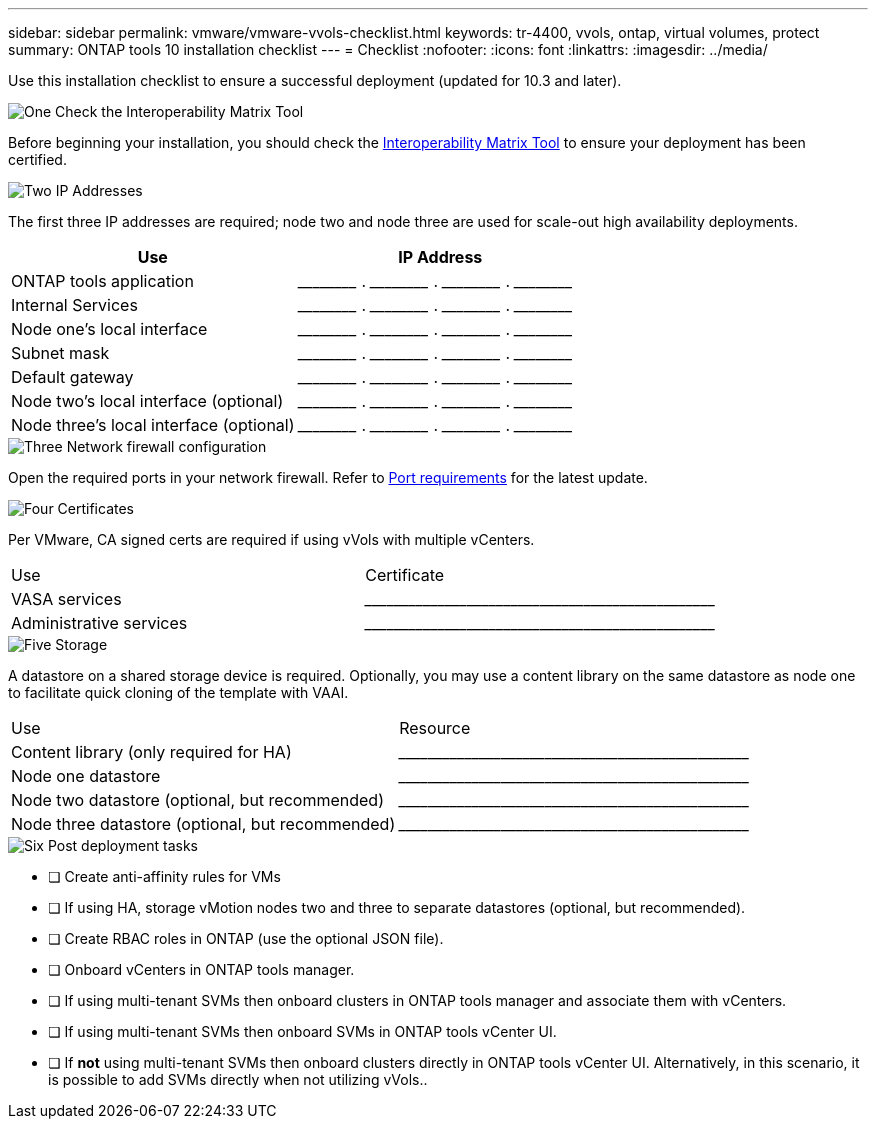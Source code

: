 ---
sidebar: sidebar
permalink: vmware/vmware-vvols-checklist.html
keywords: tr-4400, vvols, ontap, virtual volumes, protect
summary: ONTAP tools 10 installation checklist
---
= Checklist 
:nofooter:
:icons: font
:linkattrs:
:imagesdir: ../media/

[.lead]
Use this installation checklist to ensure a successful deployment (updated for 10.3 and later).

.image:https://raw.githubusercontent.com/NetAppDocs/common/main/media/number-1.png[One] Check the Interoperability Matrix Tool

[role="quick-margin-para"]
Before beginning your installation, you should check the https://imt.netapp.com/matrix/#search[Interoperability Matrix Tool] to ensure your deployment has been certified.

.image:https://raw.githubusercontent.com/NetAppDocs/common/main/media/number-2.png[Two] IP Addresses

[role="quick-margin-list"]
The first three IP addresses are required; node two and node three are used for scale-out high availability deployments.
[options="header"]
|===
| Use | IP Address
| ONTAP tools application | \_____\_____ . \_____\_____ . \_____\_____ . \_____\_____ 
| Internal Services | \_____\_____ . \_____\_____ . \_____\_____ . \_____\_____ 
| Node one's local interface | \_____\_____ . \_____\_____ . \_____\_____ . \_____\_____ 
| Subnet mask | \_____\_____ . \_____\_____ . \_____\_____ . \_____\_____ 
| Default gateway | \_____\_____ . \_____\_____ . \_____\_____ . \_____\_____ 
| Node two's local interface (optional) | \_____\_____ . \_____\_____ . \_____\_____ . \_____\_____ 
| Node three's local interface (optional) | \_____\_____ . \_____\_____ . \_____\_____ . \_____\_____ 
|===

.image:https://raw.githubusercontent.com/NetAppDocs/common/main/media/number-3.png[Three] Network firewall configuration

[role="quick-margin-para"]
Open the required ports in your network firewall. Refer to https://docs.netapp.com/us-en/ontap-tools-vmware-vsphere-10/deploy/prerequisites.html#port-requirements[Port requirements] for the latest update.

.image:https://raw.githubusercontent.com/NetAppDocs/common/main/media/number-4.png[Four] Certificates

[role="quick-margin-para"]
Per VMware, CA signed certs are required if using vVols with multiple vCenters.
|===
| Use | Certificate
| VASA services | \_____\_____\_____\_____\_____\_____\_____\_____\_____\_____
| Administrative services | \_____\_____\_____\_____\_____\_____\_____\_____\_____\_____
|===

.image:https://raw.githubusercontent.com/NetAppDocs/common/main/media/number-5.png[Five] Storage

[role="quick-margin-para"]
A datastore on a shared storage device is required. Optionally, you may use a content library on the same datastore as node one to facilitate quick cloning of the template with VAAI.
|===
| Use | Resource
| Content library (only required for HA) | \_____\_____\_____\_____\_____\_____\_____\_____\_____\_____
| Node one datastore | \_____\_____\_____\_____\_____\_____\_____\_____\_____\_____
| Node two datastore (optional, but recommended)| \_____\_____\_____\_____\_____\_____\_____\_____\_____\_____
| Node three datastore (optional, but recommended) | \_____\_____\_____\_____\_____\_____\_____\_____\_____\_____
|===

.image:https://raw.githubusercontent.com/NetAppDocs/common/main/media/number-6.png[Six] Post deployment tasks

[role="quick-margin-list"]
* [ ] Create anti-affinity rules for VMs
* [ ] If using HA, storage vMotion nodes two and three to separate datastores (optional, but recommended).
* [ ] Create RBAC roles in ONTAP (use the optional JSON file).
* [ ] Onboard vCenters in ONTAP tools manager.
* [ ] If using multi-tenant SVMs then onboard clusters in ONTAP tools manager and associate them with vCenters.
* [ ] If using multi-tenant SVMs then onboard SVMs in ONTAP tools vCenter UI.
* [ ] If *not* using multi-tenant SVMs then onboard clusters directly in ONTAP tools vCenter UI. Alternatively, in this scenario, it is possible to add SVMs directly when not utilizing vVols..
